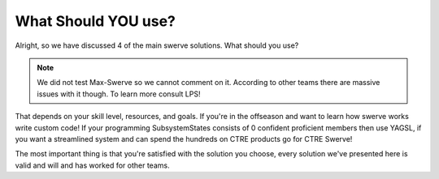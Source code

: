 What Should YOU use?
=============

Alright, so we have discussed 4 of the main swerve solutions. What should you use?

.. Note:: We did not test Max-Swerve so we cannot comment on it. According to other teams there are massive issues with it though. To learn more consult LPS!

That depends on your skill level, resources, and goals. If you're in the offseason and want to learn how swerve works write custom code! If your programming SubsystemStates
consists of 0 confident proficient members then use YAGSL, if you want a streamlined system and can spend the hundreds on CTRE products go for CTRE Swerve!

The most important thing is that you're satisfied with the solution you choose, every solution we've presented here is valid and will and has worked for other teams. 
